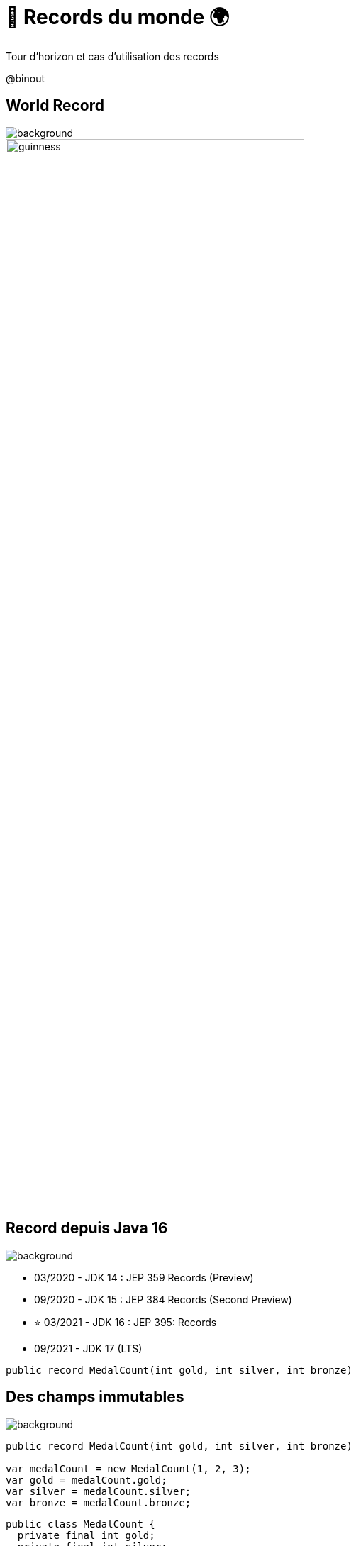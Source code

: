 = 🏅 Records du monde 🌍 
:source-highlighter: highlightjs
:revealjs_theme: white
:revealjs_history: true
:revealjs_plugin_pdf: enabled
:revealjs_plugin_highlight: enabled
:revealjs_progress: true
:customcss: custom.css
:data-uri:
:icons: font

Tour d’horizon et cas d’utilisation des records


++++
<script type="text/javascript">
window.addEventListener("load", function() {

revealDiv = document.querySelector("body div.reveal")
footer = document.getElementById("custom-footer");
revealDiv.appendChild(footer);

} );
</script>
<div id="custom-footer" class="footer">
@binout
</div>
++++

== World Record

image::images/{conf}-background.png[background, size=cover]

image::images/guinness.jpeg[width=70%]

== Record depuis Java 16

image::images/{conf}-background.png[background, size=cover]

* 03/2020 - JDK 14 : JEP 359 Records (Preview)
* 09/2020 - JDK 15 : JEP 384 Records (Second Preview)
* ⭐️ 03/2021 - JDK 16 : JEP 395: Records
* 09/2021 - JDK 17 (LTS)

[source, java]
----
public record MedalCount(int gold, int silver, int bronze)
----

== Des champs immutables

image::images/{conf}-background.png[background, size=cover]

[source%linenums, java]
----
public record MedalCount(int gold, int silver, int bronze)

var medalCount = new MedalCount(1, 2, 3);
var gold = medalCount.gold;
var silver = medalCount.silver;
var bronze = medalCount.bronze;
----

[source%linenums, java]
----
public class MedalCount {
  private final int gold;
  private final int silver;
  private final int bronze;

  public MedalCount(int gold, int silver, int bronze) {
      this.gold = gold;
      this.silver = silver;
      this.bronze = bronze;
  }
  ....
}
----

== toString

image::images/{conf}-background.png[background, size=cover]

[source, java]
----
public record MedalCount(int gold, int silver, int bronze)
----

[source%linenums, java]
----
public class MedalCount {
  private final int gold;
  private final int silver;
  private final int bronze;
  ....

  @Override
  public String toString() {
    return "MedalCount[gold=" + gold 
            + ", silver=" + silver 
            + ", bronze=" + bronze + "]";
  }
}
----

== equals / hashCode

image::images/{conf}-background.png[background, size=cover]

[source, java]
----
public record MedalCount(int gold, int silver, int bronze)
----

[source%linenums, java]
----
public class MedalCount {
  private final int gold;
  private final int silver;
  private final int bronze;
  ....

  @Override
  public int hashCode() {
      return Objects.hash(gold, silver, bronze);
  }

  @Override
  public boolean equals(Object obj) {
      if (this == obj) {
          return true;
      } else if (!(obj instanceof MedalCount)) {
          return false;
      } else {
          MedalCount other = (MedalCount) obj;
          return Objects.equals(gold, other.gold)
            && Objects.equals(silver, other.silver)
            && Objects.equals(bronze, other.bronze);
      }
  }
}
----

== Benoit Prioux

image::images/{conf}-background.png[background, size=cover]

icon:twitter[] icon:github[] binout 

image::images/alan-eng.jpeg[]

== De Java à Python, en passant par Kotlin

image::images/{conf}-background.png[background, size=cover]

image::images/timeline.png[]

== 🪱 Avant les Records, Lombok

image::images/{conf}-background.png[background, size=cover]

[source%linenums, java]
----
@Data
public class MedalCount {
    private final int gold;
    private final int silver;
    private final int bronze;
}

MedalCount medalCount = new MedalCount(1, 2, 3);
int gold = medalCount.getGold();
int silver = medalCount.getSilver();
int bronze = medalCount.getBronze();
----

== 🪱 Avant les Records, Lombok

image::images/{conf}-background.png[background, size=cover]

* 🔗 Dépendance nécessaire
* 🪄 Configuration Annotation Processor
* 🤯 Ouvre la porte à d'autres fonctionnalités

== 🪜 case class en Scala

image::images/{conf}-background.png[background, size=cover]

[source, scala]
----
case class MedalCount(gold: Int, silver: Int, bronze: Int)
----

== 🅺 data class en Kotlin

image::images/{conf}-background.png[background, size=cover]

[source, kotlin]
----
data class MedalCount(gold: Int, silver: Int, bronze: Int)
----

== 🐍 @dataclass en Python

image::images/{conf}-background.png[background, size=cover]

[source, python]
----
@dataclass(Frozen=True)
class MedalCount:
  gold: int
  silver: int
  bronze: int
----

== Oui mais pourquoi faire ?

image::images/{conf}-background.png[background, size=cover]

image::images/record-why.png[]

== 🔀 Data Transfer Objects

image::images/{conf}-background.png[background, size=cover]

* Objet de transport de donnée pour faciliter la sérialisation/désérialisation
* Facilité d'écriture avec les records

image::images/dto.png[width=75%]

////
== 🔑 Clé dans une map

image::images/{conf}-background.png[background, size=cover]

* Les records comme clé composée pour une map

[source%linenums, java]
----
var countryPerMedals = 
        new HashMap<MedalCount, List<String>>();
countryPerMedals.put(
        new MedalCount(5, 2, 1), asList("us", "cn"));
countryPerMedals.put(
        new MedalCount(1, 1, 1), asList("fr", "de"));
----

== 📍 Local records

image::images/{conf}-background.png[background, size=cover]

[source%linenums, java]
----
public List<String> sortCountryByMedal(List<String> countries) {

  record Data(String country, MedalCount medalCount){}

  return countries.stream()
        .map(country -> 
                new Data(country, getMedalCount(country)))
        .sorted(Comparator.comparing(d -> d.medalCount))
        .map(Data::country)
        .collect(toList());
}
----
////

== 😱 Primitive Obsession - Problème 

image::images/{conf}-background.png[background, size=cover]

* Utilisation de types primitifs pour modéliser des "petits" objets 

[source%linenums, java]
----
public MedalCount getMedalCount(String country, 
                                String olympicGame, 
                                String sport) {
  ....
}

var medalCount = getMedalCount("FR", "14", "swimming"); ✅
var medalCount = getMedalCount("14", "FR", "swimming"); 🤯
----

== 💡 Primitive Obsession - Record ! 

image::images/{conf}-background.png[background, size=cover]

* `Identifier Type` pattern

[source%linenums, java]
----
public record CountryCode(String value)
public record OlympicGameId(String value)
public record SportName(String value)

public MedalCount getMedalCount(CountryCode countryCode, 
                                OlympicGameId olympicGameId, 
                                SportName sportName) {
  ....
}

var medalCount = getMedalCount(CountryCode("FR"), 
                               OlympicGameId("14"), 
                               SportName("swimming"));
----

== ✅ Validation des données

image::images/{conf}-background.png[background, size=cover]

* Validation post contruction pour assurer des invariants métier

[source%linenums, java]
----
public record MedalCount(int gold, int silver, int bronze) {

  public MedalCount {
    if (gold < 0 || silver < 0 || bronze < 0) {
      throw new IllegalArgumentException(
        "Medal count should be positive")
    }
  }
}
----

== Domain Driven Design

image::images/{conf}-background.png[background, size=cover]

image::images/ddd.png[width=70%]


== Entity vs Value Object

image::images/{conf}-background.png[background, size=cover]

* `Entity`: objet métier avec une identité et un cycle de vie
* `Value Object`: objet métier immutable et défini par ses attributs

[quote]
====
🎉 Les records, solution idéale pour modéliser les Value Objects ! 🎉
====

== Exemple - Value Object

image::images/{conf}-background.png[background, size=cover]

[source%linenums, java]
----
public record MedalCount(int gold, int silver, int bronze) 
              implements Comparable<MedalCount> {

  public MedalCount {
    if (gold < 0 || silver < 0 || bronze < 0) {
      throw new IllegalArgumentException(
        "Medal count should be positive")
    }
  }

  public int total() {
      return gold + silver + bronze;
  }

  @Override
  public int compareTo(MedalCount medalCount) {
      return Comparator.comparing(MedalCount::gold)
              .thenComparing(MedalCount::silver)
              .thenComparing(MedalCount::bronze)
              .compare(this, medalCount);
  }
}
----

== Encore d'autres méthodes !

image::images/{conf}-background.png[background, size=cover]

[source%linenums, java]
----
public record MedalCount(int gold, int silver, int bronze) {

  public MedalCount add(MedalCount medalCount) {
      return new MedalCount(
              gold + medalCount.gold,
              silver + medalCount.silver,
              bronze + medalCount.bronze);
  }

}
----

== Vous avez reconnu le Monoid 🙈

image::images/{conf}-background.png[background, size=cover]

[source%linenums, java]
----
public record MedalCount(int gold, int silver, int bronze) {

  /* Binary Operator */
  public MedalCount add(MedalCount medalCount) {
      return new MedalCount(
              gold + medalCount.gold,
              silver + medalCount.silver,
              bronze + medalCount.bronze());
  }

  /* Neutral Element */
  public static MedalCount NEUTRAL_ELEMENT 
                      = new MedalCount(0, 0, 0);
}
----

== Vous avez reconnu le Monoid 🙈

image::images/{conf}-background.png[background, size=cover]

[source%linenums, java]
----
var count1 = new MedalCount(5, 2, 1);
var count2 = count1.add(NEUTRAL_ELEMENT); 
print(count1.equals(count2)) /* true */

/* Associativity */
var count3 = new MedalCount(1, 3, 0);

var countLeft  = count1.add(count2.add(count3)) 
var countRight = (count1.add(count2)).add(count3)
print(countLeft.equals(countRight)) /* true */
----

== Monoid : DDD + FP 

image::images/{conf}-background.png[background, size=cover]

https://www.youtube.com/watch?v=_jr8E5GVnBA[Les monoïdes démystifiés, en Java et avec des verres de bière](Devoxx 2015
- Cyrill Martraire)

image::images/monoid.png[width=60%]

== Merci 🙏

image::images/{conf}-background.png[background, size=cover]

https://binout.github.io/world-record/

image::images/meme.png[]
